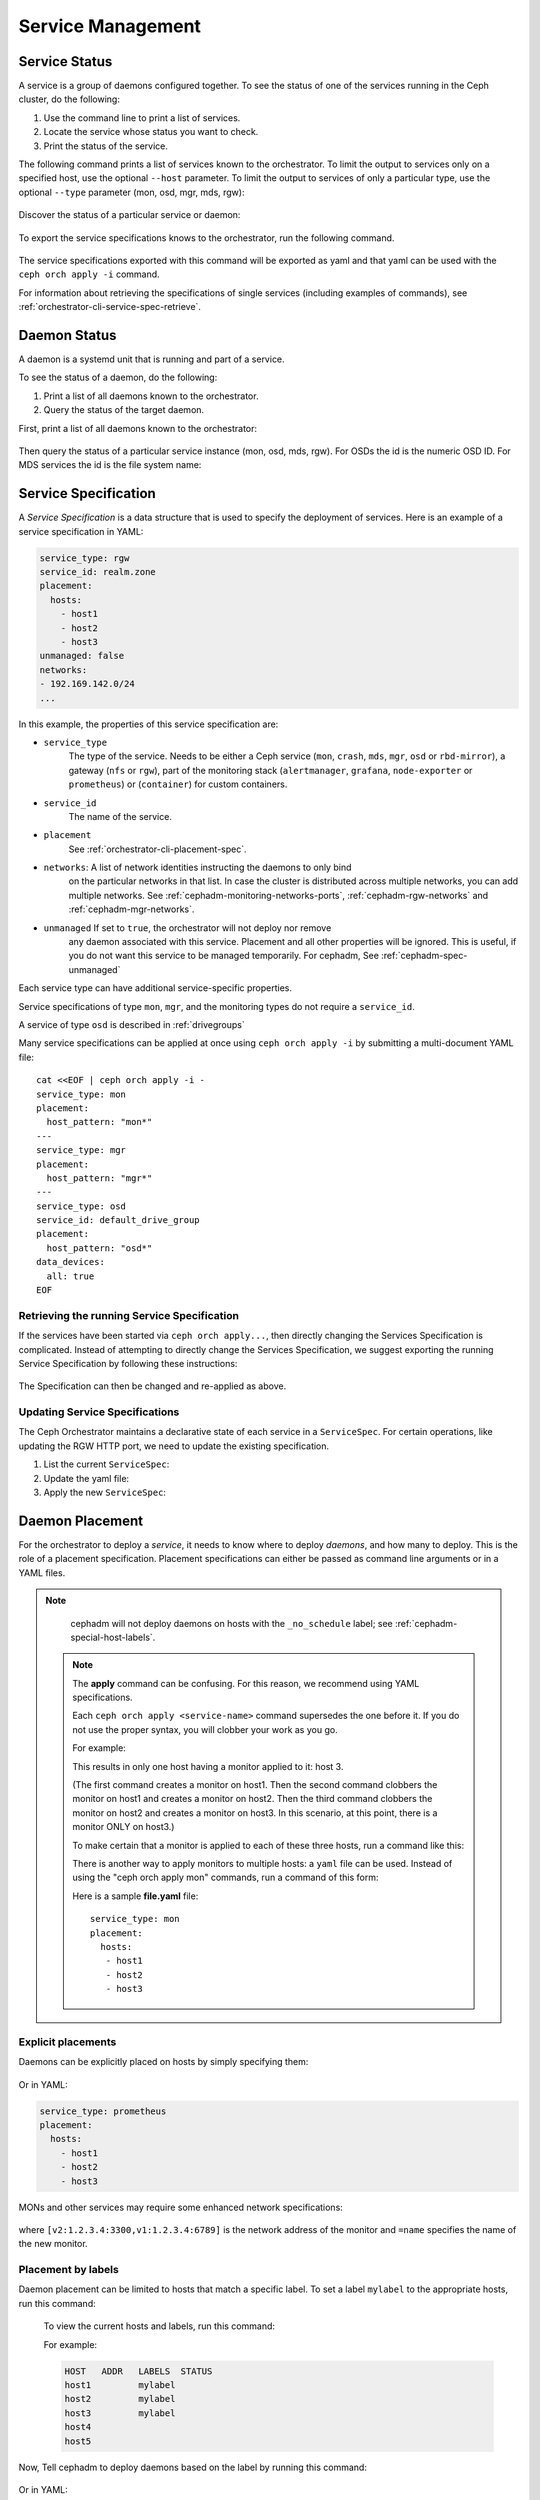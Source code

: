 ==================
Service Management
==================

Service Status
==============

A service is a group of daemons configured together. To see the status of one
of the services running in the Ceph cluster, do the following:

#. Use the command line to print a list of services. 
#. Locate the service whose status you want to check. 
#. Print the status of the service.

The following command prints a list of services known to the orchestrator. To
limit the output to services only on a specified host, use the optional
``--host`` parameter. To limit the output to services of only a particular
type, use the optional ``--type`` parameter (mon, osd, mgr, mds, rgw):

   .. prompt:: bash #

     ceph orch ls [--service_type type] [--service_name name] [--export] [--format f] [--refresh]

Discover the status of a particular service or daemon:

   .. prompt:: bash #

     ceph orch ls --service_type type --service_name <name> [--refresh]

To export the service specifications knows to the orchestrator, run the following command.

   .. prompt:: bash #

     ceph orch ls --export

The service specifications exported with this command will be exported as yaml
and that yaml can be used with the ``ceph orch apply -i`` command.

For information about retrieving the specifications of single services (including examples of commands), see :ref:`orchestrator-cli-service-spec-retrieve`.

Daemon Status
=============

A daemon is a systemd unit that is running and part of a service.

To see the status of a daemon, do the following:

#. Print a list of all daemons known to the orchestrator.
#. Query the status of the target daemon.

First, print a list of all daemons known to the orchestrator:

   .. prompt:: bash #

    ceph orch ps [--hostname host] [--daemon_type type] [--service_name name] [--daemon_id id] [--format f] [--refresh]

Then query the status of a particular service instance (mon, osd, mds, rgw).
For OSDs the id is the numeric OSD ID. For MDS services the id is the file
system name:

   .. prompt:: bash #

    ceph orch ps --daemon_type osd --daemon_id 0
    
.. _orchestrator-cli-service-spec:

Service Specification
=====================

A *Service Specification* is a data structure that is used to specify the
deployment of services.  Here is an example of a service specification in YAML:

.. code-block:: yaml

    service_type: rgw
    service_id: realm.zone
    placement:
      hosts:
        - host1
        - host2
        - host3
    unmanaged: false
    networks:
    - 192.169.142.0/24
    ...

In this example, the properties of this service specification are:

* ``service_type``
    The type of the service. Needs to be either a Ceph
    service (``mon``, ``crash``, ``mds``, ``mgr``, ``osd`` or
    ``rbd-mirror``), a gateway (``nfs`` or ``rgw``), part of the
    monitoring stack (``alertmanager``, ``grafana``, ``node-exporter`` or
    ``prometheus``) or (``container``) for custom containers.
* ``service_id``
    The name of the service.
* ``placement``
    See :ref:`orchestrator-cli-placement-spec`.
* ``networks``: A list of network identities instructing the daemons to only bind
    on the particular networks in that list. In case the cluster is distributed across multiple
    networks, you can add multiple networks. See :ref:`cephadm-monitoring-networks-ports`, 
    :ref:`cephadm-rgw-networks` and :ref:`cephadm-mgr-networks`.    
* ``unmanaged`` If set to ``true``, the orchestrator will not deploy nor remove
    any daemon associated with this service. Placement and all other properties
    will be ignored. This is useful, if you do not want this service to be
    managed temporarily. For cephadm, See :ref:`cephadm-spec-unmanaged`

Each service type can have additional service-specific properties.

Service specifications of type ``mon``, ``mgr``, and the monitoring
types do not require a ``service_id``.

A service of type ``osd`` is described in :ref:`drivegroups`

Many service specifications can be applied at once using ``ceph orch apply -i``
by submitting a multi-document YAML file::

    cat <<EOF | ceph orch apply -i -
    service_type: mon
    placement:
      host_pattern: "mon*"
    ---
    service_type: mgr
    placement:
      host_pattern: "mgr*"
    ---
    service_type: osd
    service_id: default_drive_group
    placement:
      host_pattern: "osd*"
    data_devices:
      all: true
    EOF

.. _orchestrator-cli-service-spec-retrieve:

Retrieving the running Service Specification
--------------------------------------------

If the services have been started via ``ceph orch apply...``, then directly changing
the Services Specification is complicated. Instead of attempting to directly change
the Services Specification, we suggest exporting the running Service Specification by
following these instructions:

   .. prompt:: bash #
    
    ceph orch ls --service-name rgw.<realm>.<zone> --export > rgw.<realm>.<zone>.yaml
    ceph orch ls --service-type mgr --export > mgr.yaml
    ceph orch ls --export > cluster.yaml

The Specification can then be changed and re-applied as above.

Updating Service Specifications
-------------------------------

The Ceph Orchestrator maintains a declarative state of each
service in a ``ServiceSpec``. For certain operations, like updating
the RGW HTTP port, we need to update the existing
specification.

1. List the current ``ServiceSpec``:

   .. prompt:: bash #

    ceph orch ls --service_name=<service-name> --export > myservice.yaml

2. Update the yaml file:

   .. prompt:: bash #

    vi myservice.yaml

3. Apply the new ``ServiceSpec``:

   .. prompt:: bash #

    ceph orch apply -i myservice.yaml [--dry-run]

.. _orchestrator-cli-placement-spec:

Daemon Placement
================

For the orchestrator to deploy a *service*, it needs to know where to deploy
*daemons*, and how many to deploy.  This is the role of a placement
specification.  Placement specifications can either be passed as command line arguments
or in a YAML files.

.. note::

   cephadm will not deploy daemons on hosts with the ``_no_schedule`` label; see :ref:`cephadm-special-host-labels`.

  .. note::
     The **apply** command can be confusing. For this reason, we recommend using
     YAML specifications.

     Each ``ceph orch apply <service-name>`` command supersedes the one before it.
     If you do not use the proper syntax, you will clobber your work
     as you go.

     For example:

     .. prompt:: bash #

          ceph orch apply mon host1
          ceph orch apply mon host2
          ceph orch apply mon host3

     This results in only one host having a monitor applied to it: host 3.

     (The first command creates a monitor on host1. Then the second command
     clobbers the monitor on host1 and creates a monitor on host2. Then the
     third command clobbers the monitor on host2 and creates a monitor on
     host3. In this scenario, at this point, there is a monitor ONLY on
     host3.)

     To make certain that a monitor is applied to each of these three hosts,
     run a command like this:

     .. prompt:: bash #

       ceph orch apply mon "host1,host2,host3"

     There is another way to apply monitors to multiple hosts: a ``yaml`` file
     can be used. Instead of using the "ceph orch apply mon" commands, run a
     command of this form:

     .. prompt:: bash #

        ceph orch apply -i file.yaml

     Here is a sample **file.yaml** file::

          service_type: mon
          placement:
            hosts:
             - host1
             - host2
             - host3

Explicit placements
-------------------

Daemons can be explicitly placed on hosts by simply specifying them:

   .. prompt:: bash #

    orch apply prometheus --placement="host1 host2 host3"

Or in YAML:

.. code-block:: yaml

    service_type: prometheus
    placement:
      hosts:
        - host1
        - host2
        - host3

MONs and other services may require some enhanced network specifications:

   .. prompt:: bash #

    orch daemon add mon --placement="myhost:[v2:1.2.3.4:3300,v1:1.2.3.4:6789]=name"

where ``[v2:1.2.3.4:3300,v1:1.2.3.4:6789]`` is the network address of the monitor
and ``=name`` specifies the name of the new monitor.

.. _orch-placement-by-labels:

Placement by labels
-------------------

Daemon placement can be limited to hosts that match a specific label. To set
a label ``mylabel`` to the appropriate hosts, run this command:

  .. prompt:: bash #

    ceph orch host label add *<hostname>* mylabel

  To view the current hosts and labels, run this command:

  .. prompt:: bash #

    ceph orch host ls

  For example:

  .. prompt:: bash #

    ceph orch host label add host1 mylabel
    ceph orch host label add host2 mylabel
    ceph orch host label add host3 mylabel
    ceph orch host ls

  .. code-block:: bash

    HOST   ADDR   LABELS  STATUS
    host1         mylabel
    host2         mylabel
    host3         mylabel
    host4
    host5

Now, Tell cephadm to deploy daemons based on the label by running
this command:

   .. prompt:: bash #

    orch apply prometheus --placement="label:mylabel"

Or in YAML:

.. code-block:: yaml

    service_type: prometheus
    placement:
      label: "mylabel"

* See :ref:`orchestrator-host-labels`

Placement by pattern matching
-----------------------------

Daemons can be placed on hosts as well:

   .. prompt:: bash #

    orch apply prometheus --placement='myhost[1-3]'

Or in YAML:

.. code-block:: yaml

    service_type: prometheus
    placement:
      host_pattern: "myhost[1-3]"

To place a service on *all* hosts, use ``"*"``:

   .. prompt:: bash #

    orch apply node-exporter --placement='*'

Or in YAML:

.. code-block:: yaml

    service_type: node-exporter
    placement:
      host_pattern: "*"


Changing the number of daemons
------------------------------

By specifying ``count``, only the number of daemons specified will be created:

   .. prompt:: bash #

    orch apply prometheus --placement=3

To deploy *daemons* on a subset of hosts, specify the count:

   .. prompt:: bash #

    orch apply prometheus --placement="2 host1 host2 host3"

If the count is bigger than the amount of hosts, cephadm deploys one per host:

   .. prompt:: bash #

    orch apply prometheus --placement="3 host1 host2"

The command immediately above results in two Prometheus daemons.

YAML can also be used to specify limits, in the following way:

.. code-block:: yaml

    service_type: prometheus
    placement:
      count: 3

YAML can also be used to specify limits on hosts:

.. code-block:: yaml

    service_type: prometheus
    placement:
      count: 2
      hosts:
        - host1
        - host2
        - host3

Algorithm description
---------------------

Cephadm's declarative state consists of a list of service specifications
containing placement specifications.

Cephadm continually compares a list of daemons actually running in the cluster
against the list in the service specifications. Cephadm adds new daemons and
removes old daemons as necessary in order to conform to the service
specifications.

Cephadm does the following to maintain compliance with the service
specifications.

Cephadm first selects a list of candidate hosts. Cephadm seeks explicit host
names and selects them. If cephadm finds no explicit host names, it looks for
label specifications. If no label is defined in the specification, cephadm
selects hosts based on a host pattern. If no host pattern is defined, as a last
resort, cephadm selects all known hosts as candidates.

Cephadm is aware of existing daemons running services and tries to avoid moving
them.

Cephadm supports the deployment of a specific amount of services.
Consider the following service specification:

.. code-block:: yaml

    service_type: mds
    service_name: myfs
    placement:
      count: 3
      label: myfs

This service specifcation instructs cephadm to deploy three daemons on hosts
labeled ``myfs`` across the cluster.

If there are fewer than three daemons deployed on the candidate hosts, cephadm
randomly chooses hosts on which to deploy new daemons.

If there are more than three daemons deployed on the candidate hosts, cephadm
removes existing daemons.

Finally, cephadm removes daemons on hosts that are outside of the list of
candidate hosts.

.. note::

   There is a special case that cephadm must consider.

   If there are fewer hosts selected by the placement specification than
   demanded by ``count``, cephadm will deploy only on the selected hosts.

.. _orch-rm:

Removing a Service
==================

In order to remove a service including the removal
of all daemons of that service, run

.. prompt:: bash

  ceph orch rm <service-name>

For example:

.. prompt:: bash

  ceph orch rm rgw.myrgw

.. _cephadm-spec-unmanaged:

Disabling automatic deployment of daemons
=========================================

Cephadm supports disabling the automated deployment and removal of daemons on a
per service basis. The CLI supports two commands for this.

In order to fully remove a service, see :ref:`orch-rm`.

Disabling automatic management of daemons
-----------------------------------------

To disable the automatic management of dameons, set ``unmanaged=True`` in the
:ref:`orchestrator-cli-service-spec` (``mgr.yaml``).

``mgr.yaml``:

.. code-block:: yaml

  service_type: mgr
  unmanaged: true
  placement:
    label: mgr


.. prompt:: bash #

   ceph orch apply -i mgr.yaml


.. note::

  After you apply this change in the Service Specification, cephadm will no
  longer deploy any new daemons (even if the placement specification matches
  additional hosts).

Deploying a daemon on a host manually
-------------------------------------

.. note::

  This workflow has a very limited use case and should only be used
  in rare circumstances. 

To manually deploy a daemon on a host, follow these steps:

Modify the service spec for a service by getting the 
existing spec, adding ``unmanaged: true``, and applying the modified spec. 

Then manually deploy the daemon using the following:

   .. prompt:: bash #

     ceph orch daemon add <daemon-type>  --placement=<placement spec>

For example :

   .. prompt:: bash #

     ceph orch daemon add mgr --placement=my_host

.. note:: 

  Removing ``unmanaged: true`` from the service spec will 
  enable the reconciliation loop for this service and will
  potentially lead to the removal of the daemon, depending
  on the placement spec. 

Removing a daemon from a host manually
--------------------------------------

To manually remove a daemon, run a command of the following form:

   .. prompt:: bash #

     ceph orch daemon rm <daemon name>... [--force]

For example:

   .. prompt:: bash #

     ceph orch daemon rm mgr.my_host.xyzxyz

.. note:: 

  For managed services (``unmanaged=False``), cephadm will automatically
  deploy a new daemon a few seconds later.

See also
--------
    
* See :ref:`cephadm-osd-declarative` for special handling of unmanaged OSDs. 
* See also :ref:`cephadm-pause`
